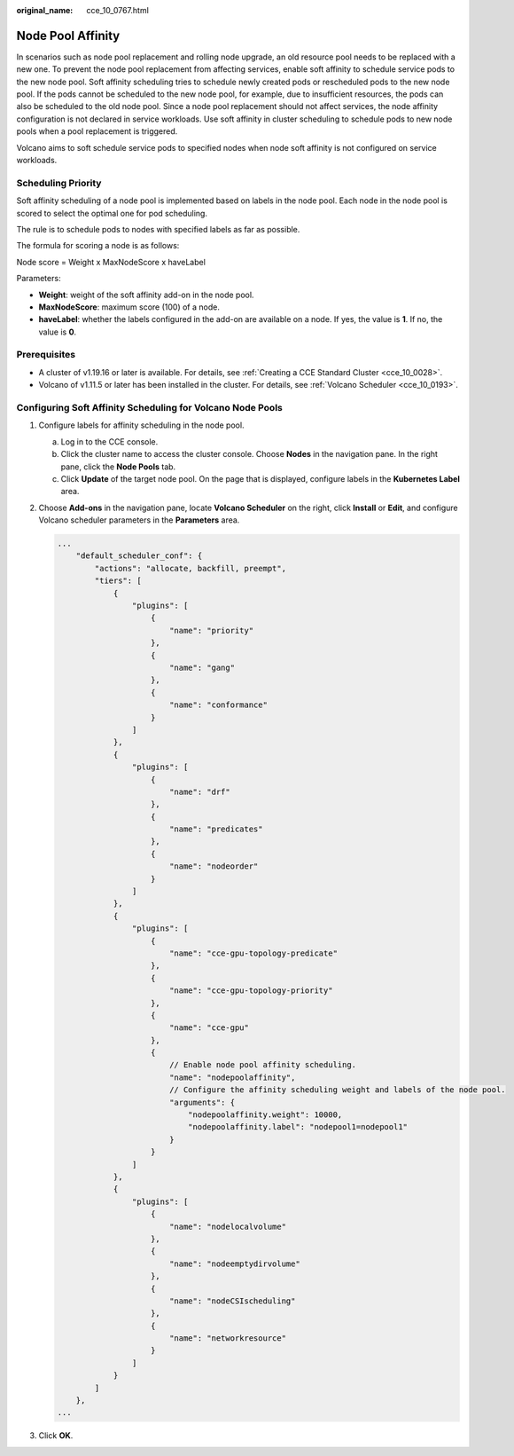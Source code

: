 :original_name: cce_10_0767.html

.. _cce_10_0767:

Node Pool Affinity
==================

In scenarios such as node pool replacement and rolling node upgrade, an old resource pool needs to be replaced with a new one. To prevent the node pool replacement from affecting services, enable soft affinity to schedule service pods to the new node pool. Soft affinity scheduling tries to schedule newly created pods or rescheduled pods to the new node pool. If the pods cannot be scheduled to the new node pool, for example, due to insufficient resources, the pods can also be scheduled to the old node pool. Since a node pool replacement should not affect services, the node affinity configuration is not declared in service workloads. Use soft affinity in cluster scheduling to schedule pods to new node pools when a pool replacement is triggered.

Volcano aims to soft schedule service pods to specified nodes when node soft affinity is not configured on service workloads.

Scheduling Priority
-------------------

Soft affinity scheduling of a node pool is implemented based on labels in the node pool. Each node in the node pool is scored to select the optimal one for pod scheduling.

The rule is to schedule pods to nodes with specified labels as far as possible.

The formula for scoring a node is as follows:

Node score = Weight x MaxNodeScore x haveLabel

Parameters:

-  **Weight**: weight of the soft affinity add-on in the node pool.
-  **MaxNodeScore**: maximum score (100) of a node.
-  **haveLabel**: whether the labels configured in the add-on are available on a node. If yes, the value is **1**. If no, the value is **0**.

Prerequisites
-------------

-  A cluster of v1.19.16 or later is available. For details, see :ref:`Creating a CCE Standard Cluster <cce_10_0028>`.
-  Volcano of v1.11.5 or later has been installed in the cluster. For details, see :ref:`Volcano Scheduler <cce_10_0193>`.

Configuring Soft Affinity Scheduling for Volcano Node Pools
-----------------------------------------------------------

#. Configure labels for affinity scheduling in the node pool.

   a. Log in to the CCE console.
   b. Click the cluster name to access the cluster console. Choose **Nodes** in the navigation pane. In the right pane, click the **Node Pools** tab.
   c. Click **Update** of the target node pool. On the page that is displayed, configure labels in the **Kubernetes Label** area.

#. Choose **Add-ons** in the navigation pane, locate **Volcano Scheduler** on the right, click **Install** or **Edit**, and configure Volcano scheduler parameters in the **Parameters** area.

   .. code-block::

      ...
          "default_scheduler_conf": {
              "actions": "allocate, backfill, preempt",
              "tiers": [
                  {
                      "plugins": [
                          {
                              "name": "priority"
                          },
                          {
                              "name": "gang"
                          },
                          {
                              "name": "conformance"
                          }
                      ]
                  },
                  {
                      "plugins": [
                          {
                              "name": "drf"
                          },
                          {
                              "name": "predicates"
                          },
                          {
                              "name": "nodeorder"
                          }
                      ]
                  },
                  {
                      "plugins": [
                          {
                              "name": "cce-gpu-topology-predicate"
                          },
                          {
                              "name": "cce-gpu-topology-priority"
                          },
                          {
                              "name": "cce-gpu"
                          },
                          {
                              // Enable node pool affinity scheduling.
                              "name": "nodepoolaffinity",
                              // Configure the affinity scheduling weight and labels of the node pool.
                              "arguments": {
                                  "nodepoolaffinity.weight": 10000,
                                  "nodepoolaffinity.label": "nodepool1=nodepool1"
                              }
                          }
                      ]
                  },
                  {
                      "plugins": [
                          {
                              "name": "nodelocalvolume"
                          },
                          {
                              "name": "nodeemptydirvolume"
                          },
                          {
                              "name": "nodeCSIscheduling"
                          },
                          {
                              "name": "networkresource"
                          }
                      ]
                  }
              ]
          },
      ...

#. Click **OK**.
